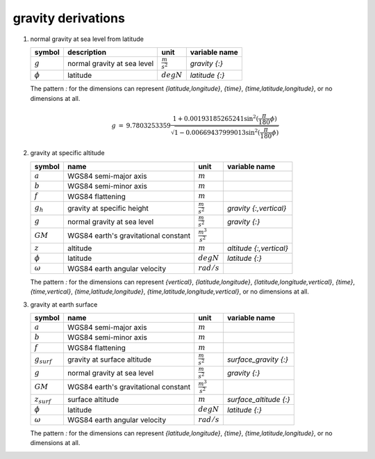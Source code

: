 gravity derivations
===================

   .. _derivation_normal_gravity_at_sea_level_from_latitude:

#. normal gravity at sea level from latitude

   ============= =========================== ===================== =====================
   symbol        description                 unit                  variable name
   ============= =========================== ===================== =====================
   :math:`g`     normal gravity at sea level :math:`\frac{m}{s^2}` `gravity {:}`
   :math:`\phi`  latitude                    :math:`degN`          `latitude {:}`
   ============= =========================== ===================== =====================

   The pattern `:` for the dimensions can represent `{latitude,longitude}`, `{time}`, `{time,latitude,longitude}`,
   or no dimensions at all.

   .. math::

     \begin{eqnarray}
         g & = & 9.7803253359 \frac{1 + 0.00193185265241{\sin}^2(\frac{\pi}{180}\phi)}
            {\sqrt{1 - 0.00669437999013{\sin}^2(\frac{\pi}{180}\phi)}}
      \end{eqnarray}


   .. _derivation_gravity_at_specific_altitude:

#. gravity at specific altitude

   ============== ==================================== ======================= =================================
   symbol         name                                 unit                    variable name
   ============== ==================================== ======================= =================================
   :math:`a`      WGS84 semi-major axis                :math:`m`
   :math:`b`      WGS84 semi-minor axis                :math:`m`
   :math:`f`      WGS84 flattening                     :math:`m`
   :math:`g_{h}`  gravity at specific height           :math:`\frac{m}{s^2}`   `gravity {:,vertical}`
   :math:`g`      normal gravity at sea level          :math:`\frac{m}{s^2}`   `gravity {:}`
   :math:`GM`     WGS84 earth's gravitational constant :math:`\frac{m^3}{s^2}`
   :math:`z`      altitude                             :math:`m`               `altitude {:,vertical}`
   :math:`\phi`   latitude                             :math:`degN`            `latitude {:}`
   :math:`\omega` WGS84 earth angular velocity         :math:`rad/s`
   ============== ==================================== ======================= =================================

   The pattern `:` for the dimensions can represent `{vertical}`, `{latitude,longitude}`, `{latitude,longitude,vertical}`,
   `{time}`, `{time,vertical}`, `{time,latitude,longitude}`, `{time,latitude,longitude,vertical}`, or no dimensions at all.

   .. math::
      :nowrap:

      \begin{eqnarray}
         m & = & \frac{\omega^2a^2b}{GM} \\
         g_{h} & = & g \left[ 1 - \frac{2}{a}\left(1+f+m-2f{\sin}^2(\frac{\pi}{180}\phi)\right)z + \frac{3}{a^2}z^2 \right] \\
      \end{eqnarray}


   .. _derivation_gravity_at_earth_surface:

#. gravity at earth surface

   ================ ==================================== ======================= =================================
   symbol           name                                 unit                    variable name
   ================ ==================================== ======================= =================================
   :math:`a`        WGS84 semi-major axis                :math:`m`
   :math:`b`        WGS84 semi-minor axis                :math:`m`
   :math:`f`        WGS84 flattening                     :math:`m`
   :math:`g_{surf}` gravity at surface altitude          :math:`\frac{m}{s^2}`   `surface_gravity {:}`
   :math:`g`        normal gravity at sea level          :math:`\frac{m}{s^2}`   `gravity {:}`
   :math:`GM`       WGS84 earth's gravitational constant :math:`\frac{m^3}{s^2}`
   :math:`z_{surf}` surface altitude                     :math:`m`               `surface_altitude {:}`
   :math:`\phi`     latitude                             :math:`degN`            `latitude {:}`
   :math:`\omega`   WGS84 earth angular velocity         :math:`rad/s`
   ================ ==================================== ======================= =================================

   The pattern `:` for the dimensions can represent `{latitude,longitude}`, `{time}`, `{time,latitude,longitude}`,
   or no dimensions at all.

   .. math::
      :nowrap:

      \begin{eqnarray}
         m & = & \frac{\omega^2a^2b}{GM} \\
         g_{surf} & = & g \left[ 1 - \frac{2}{a}\left(1+f+m-2f{\sin}^2(\frac{\pi}{180}\phi)\right)z + \frac{3}{a^2}z^2 \right] \\
      \end{eqnarray}
